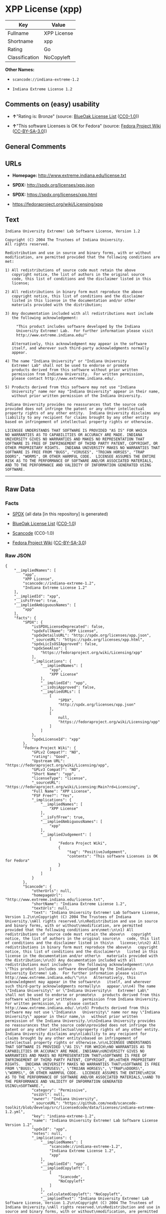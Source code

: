 * XPP License (xpp)

| Key              | Value         |
|------------------+---------------|
| Fullname         | XPP License   |
| Shortname        | xpp           |
| Rating           | Go            |
| Classification   | NoCopyleft    |

*Other Names:*

- =scancode://indiana-extreme-1.2=

- =Indiana Extreme License 1.2=

** Comments on (easy) usability

- *↑*"Rating is: Bronze" (source:
  [[https://blueoakcouncil.org/list][BlueOak License List]]
  ([[https://raw.githubusercontent.com/blueoakcouncil/blue-oak-list-npm-package/master/LICENSE][CC0-1.0]]))

- *↑*"This software Licenses is OK for Fedora" (source:
  [[https://fedoraproject.org/wiki/Licensing:Main?rd=Licensing][Fedora
  Project Wiki]]
  ([[https://creativecommons.org/licenses/by-sa/3.0/legalcode][CC-BY-SA-3.0]]))

** General Comments

** URLs

- *Homepage:* http://www.extreme.indiana.edu/license.txt

- *SPDX:* http://spdx.org/licenses/xpp.json

- *SPDX:* https://spdx.org/licenses/xpp.html

- https://fedoraproject.org/wiki/Licensing/xpp

** Text

#+BEGIN_EXAMPLE
  Indiana University Extreme! Lab Software License, Version 1.2

  Copyright (C) 2004 The Trustees of Indiana University.
  All rights reserved.

  Redistribution and use in source and binary forms, with or without
  modification, are permitted provided that the following conditions are
  met:

  1) All redistributions of source code must retain the above
     copyright notice, the list of authors in the original source
     code, this list of conditions and the disclaimer listed in this
     license;

  2) All redistributions in binary form must reproduce the above
     copyright notice, this list of conditions and the disclaimer
     listed in this license in the documentation and/or other
     materials provided with the distribution;

  3) Any documentation included with all redistributions must include
     the following acknowledgement:

       "This product includes software developed by the Indiana
       University Extreme! Lab.  For further information please visit
       http://www.extreme.indiana.edu/"

     Alternatively, this acknowledgment may appear in the software
     itself, and wherever such third-party acknowledgments normally
     appear.

  4) The name "Indiana University" or "Indiana University
     Extreme! Lab" shall not be used to endorse or promote
     products derived from this software without prior written
     permission from Indiana University.  For written permission,
     please contact http://www.extreme.indiana.edu/.

  5) Products derived from this software may not use "Indiana
     University" name nor may "Indiana University" appear in their name,
     without prior written permission of the Indiana University.

  Indiana University provides no reassurances that the source code
  provided does not infringe the patent or any other intellectual
  property rights of any other entity.  Indiana University disclaims any
  liability to any recipient for claims brought by any other entity
  based on infringement of intellectual property rights or otherwise.

  LICENSEE UNDERSTANDS THAT SOFTWARE IS PROVIDED "AS IS" FOR WHICH
  NO WARRANTIES AS TO CAPABILITIES OR ACCURACY ARE MADE. INDIANA
  UNIVERSITY GIVES NO WARRANTIES AND MAKES NO REPRESENTATION THAT
  SOFTWARE IS FREE OF INFRINGEMENT OF THIRD PARTY PATENT, COPYRIGHT, OR
  OTHER PROPRIETARY RIGHTS.  INDIANA UNIVERSITY MAKES NO WARRANTIES THAT
  SOFTWARE IS FREE FROM "BUGS", "VIRUSES", "TROJAN HORSES", "TRAP
  DOORS", "WORMS", OR OTHER HARMFUL CODE.  LICENSEE ASSUMES THE ENTIRE
  RISK AS TO THE PERFORMANCE OF SOFTWARE AND/OR ASSOCIATED MATERIALS,
  AND TO THE PERFORMANCE AND VALIDITY OF INFORMATION GENERATED USING
  SOFTWARE.
#+END_EXAMPLE

--------------

** Raw Data

*** Facts

- [[https://spdx.org/licenses/xpp.html][SPDX]] (all data [in this
  repository] is generated)

- [[https://blueoakcouncil.org/list][BlueOak License List]]
  ([[https://raw.githubusercontent.com/blueoakcouncil/blue-oak-list-npm-package/master/LICENSE][CC0-1.0]])

- [[https://github.com/nexB/scancode-toolkit/blob/develop/src/licensedcode/data/licenses/indiana-extreme-1.2.yml][Scancode]]
  (CC0-1.0)

- [[https://fedoraproject.org/wiki/Licensing:Main?rd=Licensing][Fedora
  Project Wiki]]
  ([[https://creativecommons.org/licenses/by-sa/3.0/legalcode][CC-BY-SA-3.0]])

*** Raw JSON

#+BEGIN_EXAMPLE
  {
      "__impliedNames": [
          "xpp",
          "XPP License",
          "scancode://indiana-extreme-1.2",
          "Indiana Extreme License 1.2"
      ],
      "__impliedId": "xpp",
      "__isFsfFree": true,
      "__impliedAmbiguousNames": [
          "xpp"
      ],
      "facts": {
          "SPDX": {
              "isSPDXLicenseDeprecated": false,
              "spdxFullName": "XPP License",
              "spdxDetailsURL": "http://spdx.org/licenses/xpp.json",
              "_sourceURL": "https://spdx.org/licenses/xpp.html",
              "spdxLicIsOSIApproved": false,
              "spdxSeeAlso": [
                  "https://fedoraproject.org/wiki/Licensing/xpp"
              ],
              "_implications": {
                  "__impliedNames": [
                      "xpp",
                      "XPP License"
                  ],
                  "__impliedId": "xpp",
                  "__isOsiApproved": false,
                  "__impliedURLs": [
                      [
                          "SPDX",
                          "http://spdx.org/licenses/xpp.json"
                      ],
                      [
                          null,
                          "https://fedoraproject.org/wiki/Licensing/xpp"
                      ]
                  ]
              },
              "spdxLicenseId": "xpp"
          },
          "Fedora Project Wiki": {
              "GPLv2 Compat?": "NO",
              "rating": "Good",
              "Upstream URL": "https://fedoraproject.org/wiki/Licensing/xpp",
              "GPLv3 Compat?": "NO",
              "Short Name": "xpp",
              "licenseType": "license",
              "_sourceURL": "https://fedoraproject.org/wiki/Licensing:Main?rd=Licensing",
              "Full Name": "XPP License",
              "FSF Free?": "Yes",
              "_implications": {
                  "__impliedNames": [
                      "XPP License"
                  ],
                  "__isFsfFree": true,
                  "__impliedAmbiguousNames": [
                      "xpp"
                  ],
                  "__impliedJudgement": [
                      [
                          "Fedora Project Wiki",
                          {
                              "tag": "PositiveJudgement",
                              "contents": "This software Licenses is OK for Fedora"
                          }
                      ]
                  ]
              }
          },
          "Scancode": {
              "otherUrls": null,
              "homepageUrl": "http://www.extreme.indiana.edu/license.txt",
              "shortName": "Indiana Extreme License 1.2",
              "textUrls": null,
              "text": "Indiana University Extreme! Lab Software License, Version 1.2\n\nCopyright (C) 2004 The Trustees of Indiana University.\nAll rights reserved.\n\nRedistribution and use in source and binary forms, with or without\nmodification, are permitted provided that the following conditions are\nmet:\n\n1) All redistributions of source code must retain the above\n   copyright notice, the list of authors in the original source\n   code, this list of conditions and the disclaimer listed in this\n   license;\n\n2) All redistributions in binary form must reproduce the above\n   copyright notice, this list of conditions and the disclaimer\n   listed in this license in the documentation and/or other\n   materials provided with the distribution;\n\n3) Any documentation included with all redistributions must include\n   the following acknowledgement:\n\n     \"This product includes software developed by the Indiana\n     University Extreme! Lab.  For further information please visit\n     http://www.extreme.indiana.edu/\"\n\n   Alternatively, this acknowledgment may appear in the software\n   itself, and wherever such third-party acknowledgments normally\n   appear.\n\n4) The name \"Indiana University\" or \"Indiana University\n   Extreme! Lab\" shall not be used to endorse or promote\n   products derived from this software without prior written\n   permission from Indiana University.  For written permission,\n   please contact http://www.extreme.indiana.edu/.\n\n5) Products derived from this software may not use \"Indiana\n   University\" name nor may \"Indiana University\" appear in their name,\n   without prior written permission of the Indiana University.\n\nIndiana University provides no reassurances that the source code\nprovided does not infringe the patent or any other intellectual\nproperty rights of any other entity.  Indiana University disclaims any\nliability to any recipient for claims brought by any other entity\nbased on infringement of intellectual property rights or otherwise.\n\nLICENSEE UNDERSTANDS THAT SOFTWARE IS PROVIDED \"AS IS\" FOR WHICH\nNO WARRANTIES AS TO CAPABILITIES OR ACCURACY ARE MADE. INDIANA\nUNIVERSITY GIVES NO WARRANTIES AND MAKES NO REPRESENTATION THAT\nSOFTWARE IS FREE OF INFRINGEMENT OF THIRD PARTY PATENT, COPYRIGHT, OR\nOTHER PROPRIETARY RIGHTS.  INDIANA UNIVERSITY MAKES NO WARRANTIES THAT\nSOFTWARE IS FREE FROM \"BUGS\", \"VIRUSES\", \"TROJAN HORSES\", \"TRAP\nDOORS\", \"WORMS\", OR OTHER HARMFUL CODE.  LICENSEE ASSUMES THE ENTIRE\nRISK AS TO THE PERFORMANCE OF SOFTWARE AND/OR ASSOCIATED MATERIALS,\nAND TO THE PERFORMANCE AND VALIDITY OF INFORMATION GENERATED USING\nSOFTWARE.",
              "category": "Permissive",
              "osiUrl": null,
              "owner": "Indiana University",
              "_sourceURL": "https://github.com/nexB/scancode-toolkit/blob/develop/src/licensedcode/data/licenses/indiana-extreme-1.2.yml",
              "key": "indiana-extreme-1.2",
              "name": "Indiana University Extreme! Lab Software License Version 1.2",
              "spdxId": "xpp",
              "notes": null,
              "_implications": {
                  "__impliedNames": [
                      "scancode://indiana-extreme-1.2",
                      "Indiana Extreme License 1.2",
                      "xpp"
                  ],
                  "__impliedId": "xpp",
                  "__impliedCopyleft": [
                      [
                          "Scancode",
                          "NoCopyleft"
                      ]
                  ],
                  "__calculatedCopyleft": "NoCopyleft",
                  "__impliedText": "Indiana University Extreme! Lab Software License, Version 1.2\n\nCopyright (C) 2004 The Trustees of Indiana University.\nAll rights reserved.\n\nRedistribution and use in source and binary forms, with or without\nmodification, are permitted provided that the following conditions are\nmet:\n\n1) All redistributions of source code must retain the above\n   copyright notice, the list of authors in the original source\n   code, this list of conditions and the disclaimer listed in this\n   license;\n\n2) All redistributions in binary form must reproduce the above\n   copyright notice, this list of conditions and the disclaimer\n   listed in this license in the documentation and/or other\n   materials provided with the distribution;\n\n3) Any documentation included with all redistributions must include\n   the following acknowledgement:\n\n     \"This product includes software developed by the Indiana\n     University Extreme! Lab.  For further information please visit\n     http://www.extreme.indiana.edu/\"\n\n   Alternatively, this acknowledgment may appear in the software\n   itself, and wherever such third-party acknowledgments normally\n   appear.\n\n4) The name \"Indiana University\" or \"Indiana University\n   Extreme! Lab\" shall not be used to endorse or promote\n   products derived from this software without prior written\n   permission from Indiana University.  For written permission,\n   please contact http://www.extreme.indiana.edu/.\n\n5) Products derived from this software may not use \"Indiana\n   University\" name nor may \"Indiana University\" appear in their name,\n   without prior written permission of the Indiana University.\n\nIndiana University provides no reassurances that the source code\nprovided does not infringe the patent or any other intellectual\nproperty rights of any other entity.  Indiana University disclaims any\nliability to any recipient for claims brought by any other entity\nbased on infringement of intellectual property rights or otherwise.\n\nLICENSEE UNDERSTANDS THAT SOFTWARE IS PROVIDED \"AS IS\" FOR WHICH\nNO WARRANTIES AS TO CAPABILITIES OR ACCURACY ARE MADE. INDIANA\nUNIVERSITY GIVES NO WARRANTIES AND MAKES NO REPRESENTATION THAT\nSOFTWARE IS FREE OF INFRINGEMENT OF THIRD PARTY PATENT, COPYRIGHT, OR\nOTHER PROPRIETARY RIGHTS.  INDIANA UNIVERSITY MAKES NO WARRANTIES THAT\nSOFTWARE IS FREE FROM \"BUGS\", \"VIRUSES\", \"TROJAN HORSES\", \"TRAP\nDOORS\", \"WORMS\", OR OTHER HARMFUL CODE.  LICENSEE ASSUMES THE ENTIRE\nRISK AS TO THE PERFORMANCE OF SOFTWARE AND/OR ASSOCIATED MATERIALS,\nAND TO THE PERFORMANCE AND VALIDITY OF INFORMATION GENERATED USING\nSOFTWARE.",
                  "__impliedURLs": [
                      [
                          "Homepage",
                          "http://www.extreme.indiana.edu/license.txt"
                      ]
                  ]
              }
          },
          "BlueOak License List": {
              "BlueOakRating": "Bronze",
              "url": "https://spdx.org/licenses/xpp.html",
              "isPermissive": true,
              "_sourceURL": "https://blueoakcouncil.org/list",
              "name": "XPP License",
              "id": "xpp",
              "_implications": {
                  "__impliedNames": [
                      "xpp",
                      "XPP License"
                  ],
                  "__impliedJudgement": [
                      [
                          "BlueOak License List",
                          {
                              "tag": "PositiveJudgement",
                              "contents": "Rating is: Bronze"
                          }
                      ]
                  ],
                  "__impliedCopyleft": [
                      [
                          "BlueOak License List",
                          "NoCopyleft"
                      ]
                  ],
                  "__calculatedCopyleft": "NoCopyleft",
                  "__impliedURLs": [
                      [
                          "SPDX",
                          "https://spdx.org/licenses/xpp.html"
                      ]
                  ]
              }
          }
      },
      "__impliedJudgement": [
          [
              "BlueOak License List",
              {
                  "tag": "PositiveJudgement",
                  "contents": "Rating is: Bronze"
              }
          ],
          [
              "Fedora Project Wiki",
              {
                  "tag": "PositiveJudgement",
                  "contents": "This software Licenses is OK for Fedora"
              }
          ]
      ],
      "__impliedCopyleft": [
          [
              "BlueOak License List",
              "NoCopyleft"
          ],
          [
              "Scancode",
              "NoCopyleft"
          ]
      ],
      "__calculatedCopyleft": "NoCopyleft",
      "__isOsiApproved": false,
      "__impliedText": "Indiana University Extreme! Lab Software License, Version 1.2\n\nCopyright (C) 2004 The Trustees of Indiana University.\nAll rights reserved.\n\nRedistribution and use in source and binary forms, with or without\nmodification, are permitted provided that the following conditions are\nmet:\n\n1) All redistributions of source code must retain the above\n   copyright notice, the list of authors in the original source\n   code, this list of conditions and the disclaimer listed in this\n   license;\n\n2) All redistributions in binary form must reproduce the above\n   copyright notice, this list of conditions and the disclaimer\n   listed in this license in the documentation and/or other\n   materials provided with the distribution;\n\n3) Any documentation included with all redistributions must include\n   the following acknowledgement:\n\n     \"This product includes software developed by the Indiana\n     University Extreme! Lab.  For further information please visit\n     http://www.extreme.indiana.edu/\"\n\n   Alternatively, this acknowledgment may appear in the software\n   itself, and wherever such third-party acknowledgments normally\n   appear.\n\n4) The name \"Indiana University\" or \"Indiana University\n   Extreme! Lab\" shall not be used to endorse or promote\n   products derived from this software without prior written\n   permission from Indiana University.  For written permission,\n   please contact http://www.extreme.indiana.edu/.\n\n5) Products derived from this software may not use \"Indiana\n   University\" name nor may \"Indiana University\" appear in their name,\n   without prior written permission of the Indiana University.\n\nIndiana University provides no reassurances that the source code\nprovided does not infringe the patent or any other intellectual\nproperty rights of any other entity.  Indiana University disclaims any\nliability to any recipient for claims brought by any other entity\nbased on infringement of intellectual property rights or otherwise.\n\nLICENSEE UNDERSTANDS THAT SOFTWARE IS PROVIDED \"AS IS\" FOR WHICH\nNO WARRANTIES AS TO CAPABILITIES OR ACCURACY ARE MADE. INDIANA\nUNIVERSITY GIVES NO WARRANTIES AND MAKES NO REPRESENTATION THAT\nSOFTWARE IS FREE OF INFRINGEMENT OF THIRD PARTY PATENT, COPYRIGHT, OR\nOTHER PROPRIETARY RIGHTS.  INDIANA UNIVERSITY MAKES NO WARRANTIES THAT\nSOFTWARE IS FREE FROM \"BUGS\", \"VIRUSES\", \"TROJAN HORSES\", \"TRAP\nDOORS\", \"WORMS\", OR OTHER HARMFUL CODE.  LICENSEE ASSUMES THE ENTIRE\nRISK AS TO THE PERFORMANCE OF SOFTWARE AND/OR ASSOCIATED MATERIALS,\nAND TO THE PERFORMANCE AND VALIDITY OF INFORMATION GENERATED USING\nSOFTWARE.",
      "__impliedURLs": [
          [
              "SPDX",
              "http://spdx.org/licenses/xpp.json"
          ],
          [
              null,
              "https://fedoraproject.org/wiki/Licensing/xpp"
          ],
          [
              "SPDX",
              "https://spdx.org/licenses/xpp.html"
          ],
          [
              "Homepage",
              "http://www.extreme.indiana.edu/license.txt"
          ]
      ]
  }
#+END_EXAMPLE

*** Dot Cluster Graph

[[../dot/xpp.svg]]